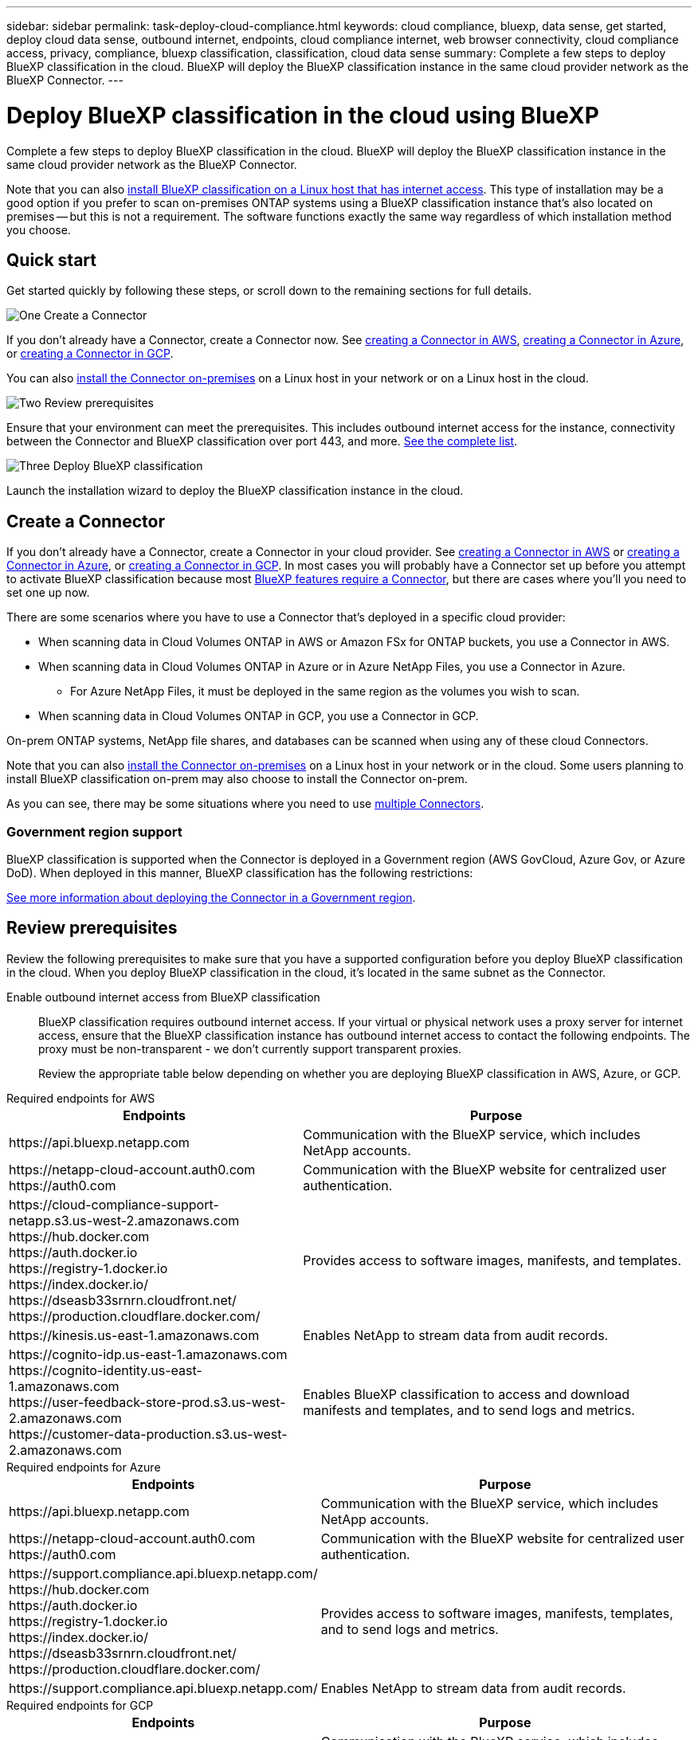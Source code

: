 ---
sidebar: sidebar
permalink: task-deploy-cloud-compliance.html
keywords: cloud compliance, bluexp, data sense, get started, deploy cloud data sense, outbound internet, endpoints, cloud compliance internet, web browser connectivity, cloud compliance access, privacy, compliance, bluexp classification, classification, cloud data sense
summary: Complete a few steps to deploy BlueXP classification in the cloud. BlueXP will deploy the BlueXP classification instance in the same cloud provider network as the BlueXP Connector.
---

= Deploy BlueXP classification in the cloud using BlueXP
:hardbreaks:
:nofooter:
:icons: font
:linkattrs:
:imagesdir: ./media/

[.lead]
Complete a few steps to deploy BlueXP classification in the cloud. BlueXP will deploy the BlueXP classification instance in the same cloud provider network as the BlueXP Connector.

Note that you can also link:task-deploy-compliance-onprem.html[install BlueXP classification on a Linux host that has internet access]. This type of installation may be a good option if you prefer to scan on-premises ONTAP systems using a BlueXP classification instance that's also located on premises -- but this is not a requirement. The software functions exactly the same way regardless of which installation method you choose.

== Quick start

Get started quickly by following these steps, or scroll down to the remaining sections for full details.

.image:https://raw.githubusercontent.com/NetAppDocs/common/main/media/number-1.png[One] Create a Connector

[role="quick-margin-para"]
If you don't already have a Connector, create a Connector now. See https://docs.netapp.com/us-en/bluexp-setup-admin/task-quick-start-connector-aws.html[creating a Connector in AWS^], https://docs.netapp.com/us-en/bluexp-setup-admin/task-quick-start-connector-azure.html[creating a Connector in Azure^], or https://docs.netapp.com/us-en/bluexp-setup-admin/task-quick-start-connector-google.html[creating a Connector in GCP^].

[role="quick-margin-para"]
You can also https://docs.netapp.com/us-en/bluexp-setup-admin/task-quick-start-connector-on-prem.html[install the Connector on-premises^] on a Linux host in your network or on a Linux host in the cloud.

.image:https://raw.githubusercontent.com/NetAppDocs/common/main/media/number-2.png[Two] Review prerequisites

[role="quick-margin-para"]
Ensure that your environment can meet the prerequisites. This includes outbound internet access for the instance, connectivity between the Connector and BlueXP classification over port 443, and more. <<Review prerequisites,See the complete list>>.

.image:https://raw.githubusercontent.com/NetAppDocs/common/main/media/number-3.png[Three] Deploy BlueXP classification

[role="quick-margin-para"]
Launch the installation wizard to deploy the BlueXP classification instance in the cloud.

//The first 500 TB of data that BlueXP classification scans in BlueXP is free for 30 days. A BlueXP subscription through your cloud provider Marketplace, or a BYOL license from NetApp, is required to continue scanning data after that point.

== Create a Connector

If you don't already have a Connector, create a Connector in your cloud provider. See https://docs.netapp.com/us-en/bluexp-setup-admin/task-quick-start-connector-aws.html[creating a Connector in AWS^] or https://docs.netapp.com/us-en/bluexp-setup-admin/task-quick-start-connector-azure.html[creating a Connector in Azure^], or https://docs.netapp.com/us-en/bluexp-setup-admin/task-quick-start-connector-google.html[creating a Connector in GCP^]. In most cases you will probably have a Connector set up before you attempt to activate BlueXP classification because most https://docs.netapp.com/us-en/bluexp-setup-admin/concept-connectors.html#when-a-connector-is-required[BlueXP features require a Connector], but there are cases where you'll you need to set one up now.

There are some scenarios where you have to use a Connector that's deployed in a specific cloud provider:

//* When scanning data in Cloud Volumes ONTAP in AWS, Amazon FSx for ONTAP, or in Amazon Simple Storage Service (Amazon S3) buckets, you use a Connector in AWS.
* When scanning data in Cloud Volumes ONTAP in AWS or Amazon FSx for ONTAP buckets, you use a Connector in AWS.
* When scanning data in Cloud Volumes ONTAP in Azure or in Azure NetApp Files, you use a Connector in Azure.
** For Azure NetApp Files, it must be deployed in the same region as the volumes you wish to scan.
* When scanning data in Cloud Volumes ONTAP in GCP, you use a Connector in GCP.

On-prem ONTAP systems, NetApp file shares, and databases can be scanned when using any of these cloud Connectors.
//On-prem ONTAP systems, non-NetApp file shares, generic S3 Object storage, databases, OneDrive folders, SharePoint accounts, and Google Drive accounts can be scanned when using any of these cloud Connectors.

Note that you can also https://docs.netapp.com/us-en/bluexp-setup-admin/task-quick-start-connector-on-prem.html[install the Connector on-premises^] on a Linux host in your network or in the cloud. Some users planning to install BlueXP classification on-prem may also choose to install the Connector on-prem.

As you can see, there may be some situations where you need to use https://docs.netapp.com/us-en/bluexp-setup-admin/concept-connectors.html#multiple-connectors[multiple Connectors].

=== Government region support

BlueXP classification is supported when the Connector is deployed in a Government region (AWS GovCloud, Azure Gov, or Azure DoD). When deployed in this manner, BlueXP classification has the following restrictions:

//* OneDrive accounts, SharePoint accounts, and Google Drive accounts can't be scanned.
//* Microsoft Azure Information Protection (AIP) label functionality can't be integrated.

https://docs.netapp.com/us-en/bluexp-setup-admin/task-install-restricted-mode.html[See more information about deploying the Connector in a Government region^].

== Review prerequisites

Review the following prerequisites to make sure that you have a supported configuration before you deploy BlueXP classification in the cloud. When you deploy BlueXP classification in the cloud, it's located in the same subnet as the Connector.

Enable outbound internet access from BlueXP classification::
BlueXP classification requires outbound internet access. If your virtual or physical network uses a proxy server for internet access, ensure that the BlueXP classification instance has outbound internet access to contact the following endpoints. The proxy must be non-transparent - we don't currently support transparent proxies. 
+
Review the appropriate table below depending on whether you are deploying BlueXP classification in AWS, Azure, or GCP.
+
// start tabbed area

[role="tabbed-block"]
====

.Required endpoints for AWS
--
[cols="43,57",options="header"]
|===
| Endpoints
| Purpose

| \https://api.bluexp.netapp.com | Communication with the BlueXP service, which includes NetApp accounts.

|
\https://netapp-cloud-account.auth0.com
\https://auth0.com

| Communication with the BlueXP website for centralized user authentication.

|
\https://cloud-compliance-support-netapp.s3.us-west-2.amazonaws.com
\https://hub.docker.com
\https://auth.docker.io
\https://registry-1.docker.io
\https://index.docker.io/
\https://dseasb33srnrn.cloudfront.net/
\https://production.cloudflare.docker.com/

| Provides access to software images, manifests, and templates.

| \https://kinesis.us-east-1.amazonaws.com	| Enables NetApp to stream data from audit records.

|
\https://cognito-idp.us-east-1.amazonaws.com
\https://cognito-identity.us-east-1.amazonaws.com
\https://user-feedback-store-prod.s3.us-west-2.amazonaws.com
\https://customer-data-production.s3.us-west-2.amazonaws.com

| Enables BlueXP classification to access and download manifests and templates, and to send logs and metrics.
|===
--

.Required endpoints for Azure
--
[cols="43,57",options="header"]
|===
| Endpoints
| Purpose

| \https://api.bluexp.netapp.com | Communication with the BlueXP service, which includes NetApp accounts.

|
\https://netapp-cloud-account.auth0.com
\https://auth0.com

| Communication with the BlueXP website for centralized user authentication.

|
\https://support.compliance.api.bluexp.netapp.com/
\https://hub.docker.com
\https://auth.docker.io
\https://registry-1.docker.io
\https://index.docker.io/
\https://dseasb33srnrn.cloudfront.net/
\https://production.cloudflare.docker.com/

| Provides access to software images, manifests, templates, and to send logs and metrics.

| \https://support.compliance.api.bluexp.netapp.com/ | Enables NetApp to stream data from audit records.
|===
--

.Required endpoints for GCP
--
[cols="43,57",options="header"]
|===
| Endpoints
| Purpose

| \https://api.bluexp.netapp.com | Communication with the BlueXP service, which includes NetApp accounts.

|
\https://netapp-cloud-account.auth0.com
\https://auth0.com

| Communication with the BlueXP website for centralized user authentication.

|
\https://support.compliance.api.bluexp.netapp.com/
\https://hub.docker.com
\https://auth.docker.io
\https://registry-1.docker.io
\https://index.docker.io/
\https://dseasb33srnrn.cloudfront.net/
\https://production.cloudflare.docker.com/

| Provides access to software images, manifests, templates, and to send logs and metrics.

| \https://support.compliance.api.bluexp.netapp.com/ | Enables NetApp to stream data from audit records.
|===
--

====

// end tabbed area

Ensure that BlueXP has the required permissions::
Ensure that BlueXP has permissions to deploy resources and create security groups for the BlueXP classification instance. You can find the latest BlueXP permissions in https://docs.netapp.com/us-en/bluexp-setup-admin/reference-permissions.html[the policies provided by NetApp^].

Ensure that the BlueXP Connector can access BlueXP classification::
Ensure connectivity between the Connector and the BlueXP classification instance. The security group for the Connector must allow inbound and outbound traffic over port 443 to and from the BlueXP classification instance. This connection enables deployment of the BlueXP classification instance and enables you to view information in the Compliance and Governance tabs. BlueXP classification is supported in Government regions in AWS and Azure.
+
Additional inbound and outbound security group rules are required for AWS and AWS GovCloud deployments. See https://docs.netapp.com/us-en/bluexp-setup-admin/reference-ports-aws.html[Rules for the Connector in AWS^] for details.
+
Additional inbound and outbound security group rules are required for Azure and Azure Government deployments. See https://docs.netapp.com/us-en/bluexp-setup-admin/reference-ports-azure.html[Rules for the Connector in Azure^] for details.

Ensure that you can keep BlueXP classification running::
The BlueXP classification instance needs to stay on to continuously scan your data.

Ensure web browser connectivity to BlueXP classification::
After BlueXP classification is enabled, ensure that users access the BlueXP interface from a host that has a connection to the BlueXP classification instance.
+
The BlueXP classification instance uses a private IP address to ensure that the indexed data isn't accessible to the internet. As a result, the web browser that you use to access BlueXP must have a connection to that private IP address. That connection can come from a direct connection to your cloud provider (for example, a VPN), or from a host that's inside the same network as the BlueXP classification instance.

Check your vCPU limits::
Ensure that your cloud provider's vCPU limit allows for the deployment of an instance with the necessary number of cores. You'll need to verify the vCPU limit for the relevant instance family in the region where BlueXP is running. link:concept-cloud-compliance.html#the-bluexp-classification-instance[See the required instance types].
+
See the following links for more details on vCPU limits:
+
* https://docs.aws.amazon.com/AWSEC2/latest/UserGuide/ec2-resource-limits.html[AWS documentation: Amazon EC2 service quotas^]
* https://docs.microsoft.com/en-us/azure/virtual-machines/linux/quotas[Azure documentation: Virtual machine vCPU quotas^]
* https://cloud.google.com/compute/quotas[Google Cloud documentation: Resource quotas^]



== Deploy BlueXP classification in the cloud

Follow these steps to deploy an instance of BlueXP classification in the cloud. The Connector will deploy the instance in the cloud, and then install BlueXP classification software on that instance.

Note that when deploying BlueXP classification from a BlueXP Connector in an AWS environment, you can select the default instance size or you can select from two smaller instance types. link:concept-cloud-compliance.html#using-a-smaller-instance-type[See the available instance types and limitations]. In regions where the default instance type isn't available, BlueXP classification runs on an link:reference-instance-types.html[alternate instance type].

// start tabbed area

[role="tabbed-block"]
====

.Deploy in AWS
--
.Steps

. From the BlueXP left navigation menu, click *Governance > Classification*.
+
image:screenshot_cloud_compliance_deploy_start.png[A screenshot of selecting the button to activate BlueXP classification.]

. Click *Activate Data Sense*.
//+
//image:screenshot_cloud_compliance_deploy_cloud_aws.png[A screenshot of selecting the button to deploy BlueXP classification in the cloud.]

. From the _Installation_ page, click *Deploy > Deploy* to use the "Large" instance size and start the cloud deployment wizard. 
//+
//Then click *Deploy* to start the cloud deployment wizard.
//+
//image:screenshot_cloud_deploy_resource_size.png[A screenshot of the deployment page to pick the size of the instance that BlueXP classification will be deployed on.]

. The wizard displays progress as it goes through the deployment steps. It will stop and prompt for input if it runs into any issues.
+
image:screenshot_cloud_compliance_wizard_start.png[A screenshot of the BlueXP classification wizard to deploy a new instance.]

. When the instance is deployed and BlueXP classification is installed, click *Continue to configuration* to go to the _Configuration_ page.
--

.Deploy in Azure
--
.Steps

. From the BlueXP left navigation menu, click *Governance > Classification*.

. Click *Activate Data Sense*.
+
image:screenshot_cloud_compliance_deploy_start.png[A screenshot of selecting the button to activate BlueXP classification.]

. Click *Deploy* to start the cloud deployment wizard.
+
image:screenshot_cloud_compliance_deploy_cloud.png[A screenshot of selecting the button to deploy BlueXP classification in the cloud.]

. The wizard displays progress as it goes through the deployment steps. It will stop and prompt for input if it runs into any issues.
+
image:screenshot_cloud_compliance_wizard_start.png[A screenshot of the BlueXP classification wizard to deploy a new instance.]

. When the instance is deployed and BlueXP classification is installed, click *Continue to configuration* to go to the _Configuration_ page.
--

.Deploy in Google Cloud
--
.Steps

. From the BlueXP left navigation menu, click *Governance > Classification*.

. Click *Activate Data Sense*.
+
image:screenshot_cloud_compliance_deploy_start.png[A screenshot of selecting the button to activate BlueXP classification.]

. Click *Deploy* to start the cloud deployment wizard.
+
image:screenshot_cloud_compliance_deploy_cloud.png[A screenshot of selecting the button to deploy BlueXP classification in the cloud.]

. The wizard displays progress as it goes through the deployment steps. It will stop and prompt for input if it runs into any issues.
+
image:screenshot_cloud_compliance_wizard_start.png[A screenshot of the BlueXP classification wizard to deploy a new instance.]

. When the instance is deployed and BlueXP classification is installed, click *Continue to configuration* to go to the _Configuration_ page.
--

====

.Result

BlueXP deploys the BlueXP classification instance in your cloud provider.

Upgrades to the BlueXP Connector and BlueXP classification software is automated as long as the instances have internet connectivity.

.What's Next
From the Configuration page you can select the data sources that you want to scan.



